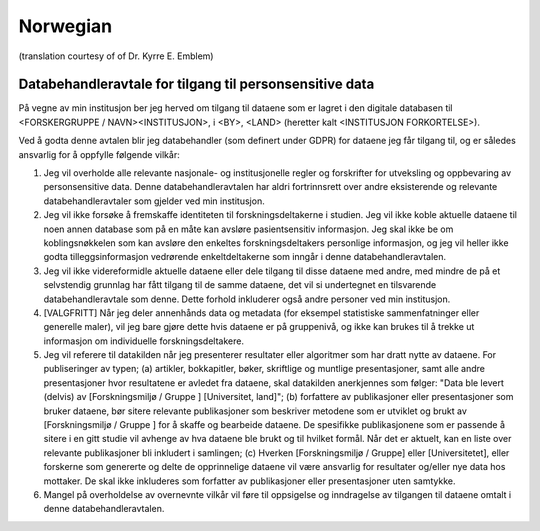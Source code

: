.. _chap_dua_no:

Norwegian
---------
(translation courtesy of of Dr. Kyrre E. Emblem)

Databehandleravtale for tilgang til personsensitive data
~~~~~~~~~~~~~~~~~~~~~~~~~~~~~~~~~~~~~~~~~~~~~~~~~~~~~~~~~

På vegne av min institusjon ber jeg herved om tilgang til dataene som er lagret i den digitale databasen til <FORSKERGRUPPE / NAVN><INSTITUSJON>, i <BY>, <LAND> (heretter kalt <INSTITUSJON FORKORTELSE>).

Ved å godta denne avtalen blir jeg databehandler (som definert under GDPR) for dataene jeg får tilgang til, og er således ansvarlig for å oppfylle følgende vilkår:

1. Jeg vil overholde alle relevante nasjonale- og institusjonelle regler og forskrifter for utveksling og oppbevaring av personsensitive data. Denne databehandleravtalen har aldri fortrinnsrett over andre eksisterende og relevante databehandleravtaler som gjelder ved min institusjon.
2. Jeg vil ikke forsøke å fremskaffe identiteten til forskningsdeltakerne i studien. Jeg vil ikke koble aktuelle dataene til noen annen database som på en måte kan avsløre pasientsensitiv informasjon. Jeg skal ikke be om koblingsnøkkelen som kan avsløre den enkeltes forskningsdeltakers personlige informasjon, og jeg vil heller ikke godta tilleggsinformasjon vedrørende enkeltdeltakerne som inngår i denne databehandleravtalen.
3. Jeg vil ikke videreformidle aktuelle dataene eller dele tilgang til disse dataene med andre, med mindre de på et selvstendig grunnlag har fått tilgang til de samme dataene, det vil si undertegnet en tilsvarende databehandleravtale som denne. Dette forhold inkluderer også andre personer ved min institusjon.
4. [VALGFRITT] Når jeg deler annenhånds data og metadata (for eksempel statistiske sammenfatninger eller generelle maler), vil jeg bare gjøre dette hvis dataene er på gruppenivå, og ikke kan brukes til å trekke ut informasjon om individuelle forskningsdeltakere.
5. Jeg vil referere til datakilden når jeg presenterer resultater eller algoritmer som har dratt nytte av dataene. For publiseringer av typen; (a) artikler, bokkapitler, bøker, skriftlige og muntlige presentasjoner, samt alle andre presentasjoner hvor resultatene er avledet fra dataene, skal datakilden anerkjennes som følger: "Data ble levert (delvis) av [Forskningsmiljø / Gruppe ] [Universitet, land]"; (b) forfattere av publikasjoner eller presentasjoner som bruker dataene, bør sitere relevante publikasjoner som beskriver metodene som er utviklet og brukt av [Forskningsmiljø / Gruppe ] for å skaffe og bearbeide dataene.  De spesifikke publikasjonene som er passende å sitere i en gitt studie vil avhenge av hva dataene ble brukt og til hvilket formål. Når det er aktuelt, kan en liste over relevante publikasjoner bli inkludert i samlingen; (c) Hverken [Forskningsmiljø / Gruppe] eller [Universitetet], eller forskerne som genererte og delte de opprinnelige dataene vil være ansvarlig for resultater og/eller nye data hos mottaker. De skal ikke inkluderes som forfatter av publikasjoner eller presentasjoner uten samtykke.
6. Mangel på overholdelse av overnevnte vilkår vil føre til oppsigelse og inndragelse av tilgangen til dataene omtalt i denne databehandleravtalen.
